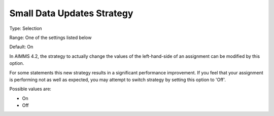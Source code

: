 

.. _Options_Small_Data_Updates_Strategy:


Small Data Updates Strategy
===========================

Type:	Selection	

Range:	One of the settings listed below	

Default:	On	



In AIMMS 4.2, the strategy to actually change the values of the left-hand-side of an assignment can be modified by this option.

For some statements this new strategy results in a significant performance improvement. If you feel that your assignment is performing not as well as expected, you may attempt to switch strategy by setting this option to 'Off'.



Possible values are:



*	On
*	Off
